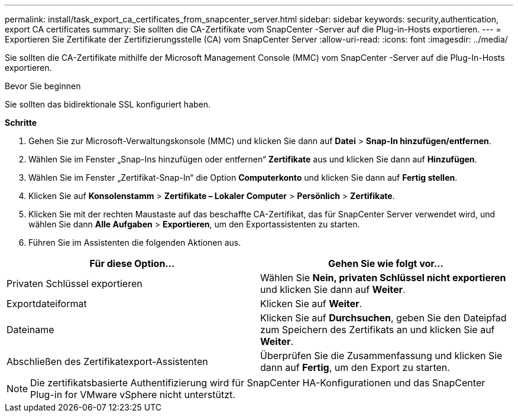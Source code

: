 ---
permalink: install/task_export_ca_certificates_from_snapcenter_server.html 
sidebar: sidebar 
keywords: security,authentication, export CA certificates 
summary: Sie sollten die CA-Zertifikate vom SnapCenter -Server auf die Plug-in-Hosts exportieren. 
---
= Exportieren Sie Zertifikate der Zertifizierungsstelle (CA) vom SnapCenter Server
:allow-uri-read: 
:icons: font
:imagesdir: ../media/


[role="lead"]
Sie sollten die CA-Zertifikate mithilfe der Microsoft Management Console (MMC) vom SnapCenter -Server auf die Plug-In-Hosts exportieren.

.Bevor Sie beginnen
Sie sollten das bidirektionale SSL konfiguriert haben.

*Schritte*

. Gehen Sie zur Microsoft-Verwaltungskonsole (MMC) und klicken Sie dann auf *Datei* > *Snap-In hinzufügen/entfernen*.
. Wählen Sie im Fenster „Snap-Ins hinzufügen oder entfernen“ *Zertifikate* aus und klicken Sie dann auf *Hinzufügen*.
. Wählen Sie im Fenster „Zertifikat-Snap-In“ die Option *Computerkonto* und klicken Sie dann auf *Fertig stellen*.
. Klicken Sie auf *Konsolenstamm* > *Zertifikate – Lokaler Computer* > *Persönlich* > *Zertifikate*.
. Klicken Sie mit der rechten Maustaste auf das beschaffte CA-Zertifikat, das für SnapCenter Server verwendet wird, und wählen Sie dann *Alle Aufgaben* > *Exportieren*, um den Exportassistenten zu starten.
. Führen Sie im Assistenten die folgenden Aktionen aus.


|===
| Für diese Option... | Gehen Sie wie folgt vor... 


 a| 
Privaten Schlüssel exportieren
 a| 
Wählen Sie *Nein, privaten Schlüssel nicht exportieren* und klicken Sie dann auf *Weiter*.



 a| 
Exportdateiformat
 a| 
Klicken Sie auf *Weiter*.



 a| 
Dateiname
 a| 
Klicken Sie auf *Durchsuchen*, geben Sie den Dateipfad zum Speichern des Zertifikats an und klicken Sie auf *Weiter*.



 a| 
Abschließen des Zertifikatexport-Assistenten
 a| 
Überprüfen Sie die Zusammenfassung und klicken Sie dann auf *Fertig*, um den Export zu starten.

|===

NOTE: Die zertifikatsbasierte Authentifizierung wird für SnapCenter HA-Konfigurationen und das SnapCenter Plug-in for VMware vSphere nicht unterstützt.
